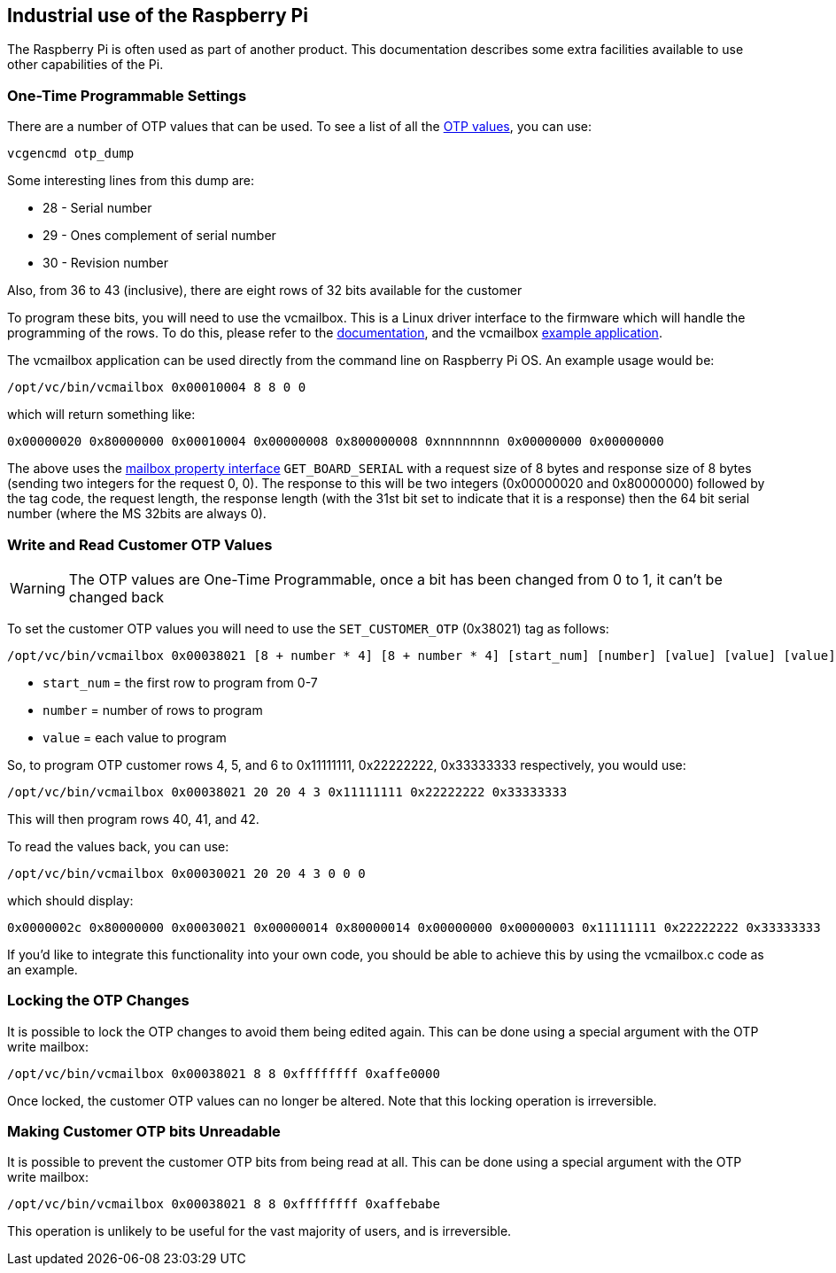 == Industrial use of the Raspberry Pi

The Raspberry Pi is often used as part of another product. This documentation describes some extra facilities available to use other capabilities of the Pi.

=== One-Time Programmable Settings

There are a number of OTP values that can be used. To see a list of all the xref:raspberry-pi.adoc#otp-register-and-bit-definitions[OTP values], you can use:

[,bash]
----
vcgencmd otp_dump
----

Some interesting lines from this dump are:

* 28 - Serial number
* 29 - Ones complement of serial number
* 30 - Revision number

Also, from 36 to 43 (inclusive), there are eight rows of 32 bits available for the customer

To program these bits, you will need to use the vcmailbox. This is a Linux driver interface to the firmware which will handle the programming of the rows. To do this, please refer to the https://github.com/raspberrypi/firmware/wiki/Mailbox-property-interface[documentation], and the vcmailbox https://github.com/raspberrypi/userland/blob/master/host_applications/linux/apps/vcmailbox/vcmailbox.c[example application].

The vcmailbox application can be used directly from the command line on Raspberry Pi OS. An example usage would be:

[,bash]
----
/opt/vc/bin/vcmailbox 0x00010004 8 8 0 0
----

which will return something like:

----
0x00000020 0x80000000 0x00010004 0x00000008 0x800000008 0xnnnnnnnn 0x00000000 0x00000000
----

The above uses the https://github.com/raspberrypi/firmware/wiki/Mailbox-property-interface[mailbox property interface] `GET_BOARD_SERIAL` with a request size of 8 bytes and response size of 8 bytes (sending two integers for the request 0, 0). The response to this will be two integers (0x00000020 and 0x80000000) followed by the tag code, the request length, the response length (with the 31st bit set to indicate that it is a response) then the 64 bit serial number (where the MS 32bits are always 0).

=== Write and Read Customer OTP Values

WARNING: The OTP values are One-Time Programmable, once a bit has been changed from 0 to 1, it can't be changed back

To set the customer OTP values you will need to use the `SET_CUSTOMER_OTP` (0x38021) tag as follows:

[,bash]
----
/opt/vc/bin/vcmailbox 0x00038021 [8 + number * 4] [8 + number * 4] [start_num] [number] [value] [value] [value] ...
----

* `start_num` = the first row to program from 0-7
* `number` = number of rows to program
* `value` = each value to program

So, to program OTP customer rows 4, 5, and 6 to 0x11111111, 0x22222222, 0x33333333 respectively, you would use:

[,bash]
----
/opt/vc/bin/vcmailbox 0x00038021 20 20 4 3 0x11111111 0x22222222 0x33333333
----

This will then program rows 40, 41, and 42.

To read the values back, you can use:

[,bash]
----
/opt/vc/bin/vcmailbox 0x00030021 20 20 4 3 0 0 0
----

which should display:

----
0x0000002c 0x80000000 0x00030021 0x00000014 0x80000014 0x00000000 0x00000003 0x11111111 0x22222222 0x33333333
----

If you'd like to integrate this functionality into your own code, you should be able to achieve this by using the vcmailbox.c code as an example.

=== Locking the OTP Changes

It is possible to lock the OTP changes to avoid them being edited again. This can be done using a special argument with the OTP write mailbox:

[,bash]
----
/opt/vc/bin/vcmailbox 0x00038021 8 8 0xffffffff 0xaffe0000
----

Once locked, the customer OTP values can no longer be altered. Note that this locking operation is irreversible.

=== Making Customer OTP bits Unreadable

It is possible to prevent the customer OTP bits from being read at all. This can be done using a special argument with the OTP write mailbox:

[,bash]
----
/opt/vc/bin/vcmailbox 0x00038021 8 8 0xffffffff 0xaffebabe
----

This operation is unlikely to be useful for the vast majority of users, and is irreversible.
